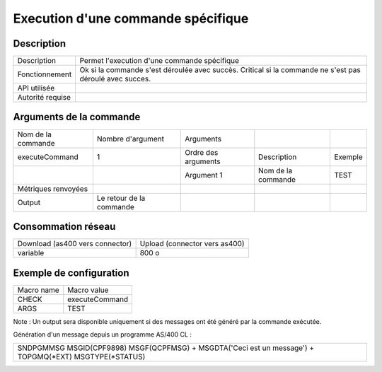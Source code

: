 .. _executeCommand:

***********************************
Execution d'une commande spécifique
***********************************

Description
^^^^^^^^^^^

+------------------+-----------------------------------------------------------+
| Description      | Permet l'execution d'une commande spécifique              |
+------------------+-----------------------------------------------------------+
| Fonctionnement   | Ok si la commande s'est déroulée avec succès.             |
|                  | Critical si la commande ne s'est pas déroulé avec succes. |
+------------------+-----------------------------------------------------------+
| API utilisée     |                                                           |
+------------------+-----------------------------------------------------------+
| Autorité requise |                                                           |
+------------------+-----------------------------------------------------------+

Arguments de la commande
^^^^^^^^^^^^^^^^^^^^^^^^

+---------------------+--------------------------+---------------------+--------------------+---------+
| Nom de la commande  | Nombre d'argument        | Arguments           |                    |         |
+---------------------+--------------------------+---------------------+--------------------+---------+
| executeCommand      | 1                        | Ordre des arguments | Description        | Exemple |
+---------------------+--------------------------+---------------------+--------------------+---------+
|                     |                          | Argument 1          | Nom de la commande | TEST    |
+---------------------+--------------------------+---------------------+--------------------+---------+
| Métriques renvoyées |                          |                     |                    |         |
+---------------------+--------------------------+---------------------+--------------------+---------+
| Output              | Le retour de la commande |                     |                    |         |
+---------------------+--------------------------+---------------------+--------------------+---------+

Consommation réseau
^^^^^^^^^^^^^^^^^^^

+---------------------------------+-------------------------------+
| Download (as400 vers connector) | Upload (connector vers as400) |
+---------------------------------+-------------------------------+
| variable                        | 800 o                         |
+---------------------------------+-------------------------------+

Exemple de configuration
^^^^^^^^^^^^^^^^^^^^^^^^

+------------+----------------+
| Macro name | Macro value    |
+------------+----------------+
| CHECK      | executeCommand |
+------------+----------------+
| ARGS       | TEST           |
+------------+----------------+

Note : Un output sera disponible uniquement si des messages ont été généré par la commande exécutée.

Génération d'un message depuis un programme AS/400 CL : 

+----------------------------------------------------------------------------------------------------------+
| SNDPGMMSG MSGID(CPF9898) MSGF(QCPFMSG) \+ MSGDTA('Ceci est un message') \+ TOPGMQ(*EXT) MSGTYPE(*STATUS) |
+----------------------------------------------------------------------------------------------------------+
